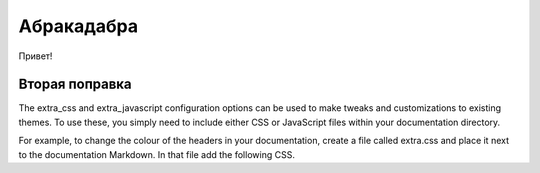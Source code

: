 Абракадабра
============

Привет!


Вторая поправка
-----------------

The extra_css and extra_javascript configuration options can be used to make tweaks and customizations to existing themes. To use these, you simply need to include either CSS or JavaScript files within your documentation directory.

For example, to change the colour of the headers in your documentation, create a file called extra.css and place it next to the documentation Markdown. In that file add the following CSS.
